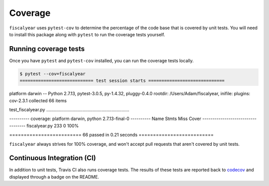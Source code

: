 Coverage
========

``fiscalyear`` uses ``pytest-cov`` to determine the percentage of the code base that is covered by unit tests. You will need to install this package along with ``pytest`` to run the coverage tests yourself.

Running coverage tests
----------------------

Once you have ``pytest`` and ``pytest-cov`` installed, you can run the coverage tests locally.

.. code-block:: console

   $ pytest --cov=fiscalyear
   ============================ test session starts =============================
platform darwin -- Python 2.7.13, pytest-3.0.5, py-1.4.32, pluggy-0.4.0
rootdir: /Users/Adam/fiscalyear, inifile:
plugins: cov-2.3.1
collected 66 items

test_fiscalyear.py ..................................................................

---------- coverage: platform darwin, python 2.7.13-final-0 ----------
Name            Stmts   Miss  Cover
-----------------------------------
fiscalyear.py     233      0   100%


========================= 66 passed in 0.21 seconds ==========================


``fiscalyear`` always strives for 100% coverage, and won't accept pull requests that aren't covered by unit tests.


Continuous Integration (CI)
---------------------------

In addition to unit tests, Travis CI also runs coverage tests. The results of these tests are reported back to `codecov <https://codecov.io/gh>`_ and displayed through a badge on the README.
